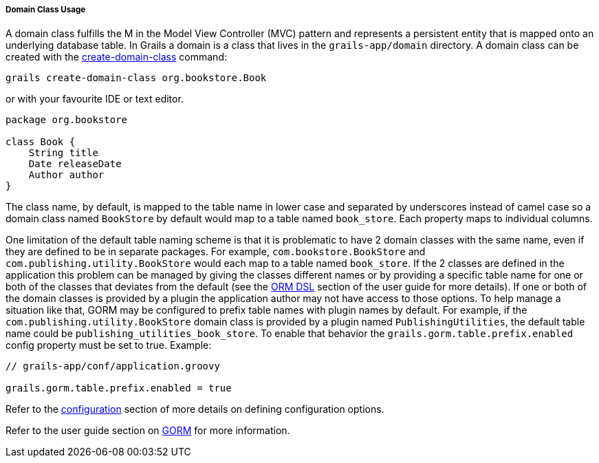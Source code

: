 
===== Domain Class Usage


A domain class fulfills the M in the Model View Controller (MVC) pattern and represents a persistent entity that is mapped onto an underlying database table. In Grails a domain is a class that lives in the `grails-app/domain` directory. A domain class can be created with the link:../ref/Command%20Line/create-domain-class.html[create-domain-class] command:

[source,java]
----
grails create-domain-class org.bookstore.Book
----

or with your favourite IDE or text editor.

[source,java]
----
package org.bookstore

class Book {
    String title
    Date releaseDate
    Author author
}
----

The class name, by default, is mapped to the table name in lower case and separated by underscores instead of camel case so a domain class named `BookStore` by default would map to a table named `book_store`.  Each property maps to individual columns.

One limitation of the default table naming scheme is that it is problematic to have 2 domain classes with the same name, even if they are defined to be in separate packages.  For example, `com.bookstore.BookStore` and `com.publishing.utility.BookStore` would each map to a table named `book_store`.  If the 2 classes are defined in the application this problem can be managed by giving the classes different names or by providing a specific table name for one or both of the classes that deviates from the default (see the <<ormdsl,ORM DSL>> section of the user guide for more details).  If one or both of the domain classes is provided by a plugin the application author may not have access to those options.  To help manage a situation like that, GORM may be configured to prefix table names with plugin names by default.  For example, if the `com.publishing.utility.BookStore` domain class is provided by a plugin named `PublishingUtilities`, the default table name could be `publishing_utilities_book_store`.  To enable that behavior the `grails.gorm.table.prefix.enabled` config property must be set to true.  Example:

[source,groovy]
----
// grails-app/conf/application.groovy

grails.gorm.table.prefix.enabled = true
----

Refer to the <<conf,configuration>> section of more details on defining configuration options.

Refer to the user guide section on link:GORM.html[GORM] for more information.
